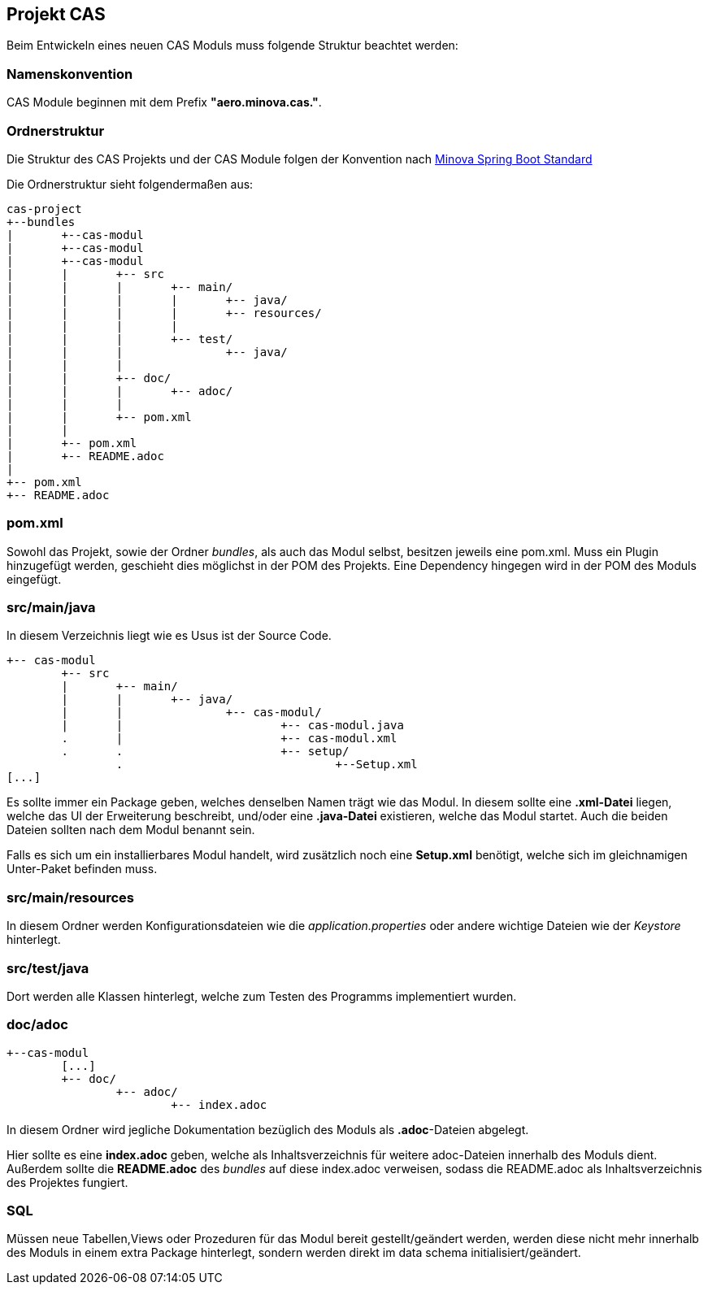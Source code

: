 == Projekt CAS

Beim Entwickeln eines neuen CAS Moduls muss folgende Struktur beachtet werden:

=== Namenskonvention

CAS Module beginnen mit dem Prefix *"aero.minova.cas."*.

=== Ordnerstruktur

Die Struktur des CAS Projekts und der CAS Module folgen der Konvention nach 
link:https://github.com/minova-afis/aero.minova.spring.service/[Minova Spring Boot Standard]

Die Ordnerstruktur sieht folgendermaßen aus:

----
cas-project
+--bundles
|	+--cas-modul
|	+--cas-modul
|	+--cas-modul
|	|	+-- src
|	|	|	+-- main/
|	|	|	|	+-- java/
|	|	|	|	+-- resources/
|	|	|	|
|	|	|	+-- test/
|	|	|		+-- java/
|	|	|
|	|	+-- doc/
|	|	|	+-- adoc/
|	|	|
|	|	+-- pom.xml
|	|	
|	+-- pom.xml
|	+-- README.adoc
|
+-- pom.xml
+-- README.adoc
----

=== pom.xml

Sowohl das Projekt, sowie der Ordner _bundles_, als auch das Modul selbst, besitzen jeweils eine pom.xml.
Muss ein Plugin hinzugefügt werden, geschieht dies möglichst in der POM des Projekts.
Eine Dependency hingegen wird in der POM des Moduls eingefügt.


=== src/main/java

In diesem Verzeichnis liegt wie es Usus ist der Source Code.
----
+-- cas-modul
	+-- src
	|	+-- main/
	|	|	+-- java/
	|	|		+-- cas-modul/
	|	|			+-- cas-modul.java	
	.	|			+-- cas-modul.xml
	.	.			+-- setup/
		.				+--Setup.xml
[...]		
----


Es sollte immer ein Package geben, welches denselben Namen trägt wie das Modul.
In diesem sollte eine *.xml-Datei* liegen, welche das UI der Erweiterung beschreibt, und/oder eine *.java-Datei* existieren, welche das Modul startet.
Auch die beiden Dateien sollten nach dem Modul benannt sein.

Falls es sich um ein installierbares Modul handelt, wird
zusätzlich noch eine *Setup.xml* benötigt, welche sich im gleichnamigen Unter-Paket befinden muss.

=== src/main/resources

In diesem Ordner werden Konfigurationsdateien wie die _application.properties_ oder andere wichtige Dateien wie der _Keystore_ hinterlegt.

=== src/test/java

Dort werden alle Klassen hinterlegt, welche zum Testen des Programms implementiert wurden.

=== doc/adoc

----
+--cas-modul
	[...]	
	+-- doc/
		+-- adoc/
			+-- index.adoc
----

In diesem Ordner wird jegliche Dokumentation bezüglich des Moduls als *.adoc*-Dateien abgelegt.


Hier sollte es eine *index.adoc* geben, welche als Inhaltsverzeichnis für weitere adoc-Dateien innerhalb des Moduls dient.
Außerdem sollte die *README.adoc* des _bundles_ auf diese index.adoc verweisen, sodass die README.adoc als Inhaltsverzeichnis des Projektes fungiert.


=== SQL

Müssen neue Tabellen,Views oder Prozeduren für das Modul bereit gestellt/geändert werden,
werden diese nicht mehr innerhalb des Moduls in einem extra Package hinterlegt,
sondern werden direkt im data schema initialisiert/geändert.
